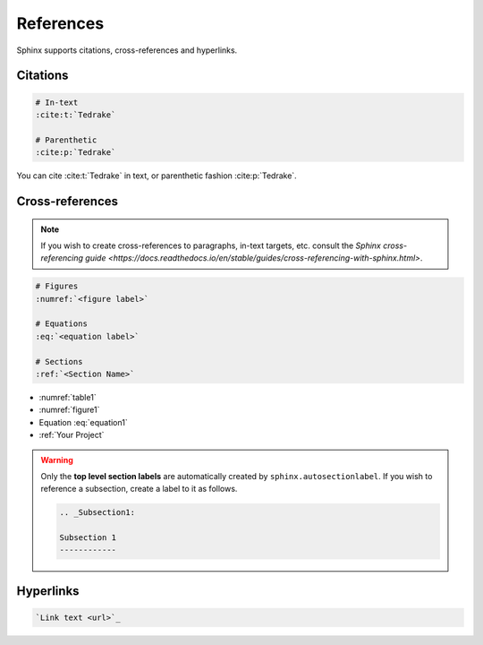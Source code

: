 References
==========

Sphinx supports citations, cross-references and hyperlinks.

Citations
---------

.. code-block:: reStructuredText

    # In-text
    :cite:t:`Tedrake`

    # Parenthetic
    :cite:p:`Tedrake`

You can cite :cite:t:`Tedrake` in text, or parenthetic fashion :cite:p:`Tedrake`.

Cross-references
----------------

.. note::

    If you wish to create cross-references to paragraphs, in-text targets, 
    etc. consult the `Sphinx cross-referencing guide <https://docs.readthedocs.io/en/stable/guides/cross-referencing-with-sphinx.html>`.

.. code-block:: reStructuredText

    # Figures
    :numref:`<figure label>`

    # Equations
    :eq:`<equation label>`

    # Sections
    :ref:`<Section Name>`

- :numref:`table1`
- :numref:`figure1`
- Equation :eq:`equation1`
- :ref:`Your Project`

.. warning::

    Only the **top level section labels** are automatically created by
    ``sphinx.autosectionlabel``.
    If you wish to reference a subsection, create a label to it as follows.

    .. code-block:: reStructuredText

        .. _Subsection1:

        Subsection 1
        ------------

Hyperlinks
----------

.. code-block:: reStructuredText

    `Link text <url>`_
